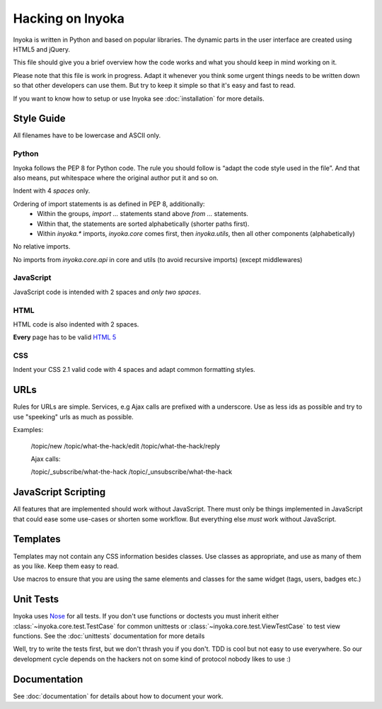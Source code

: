 =================
Hacking on Inyoka
=================

Inyoka is written in Python and based on popular libraries.  The dynamic parts
in the user interface are created using HTML5 and jQuery.

This file should give you a brief overview how the code works and what
you should keep in mind working on it.

Please note that this file is work in progress.  Adapt it whenever you think
some urgent things needs to be written down so that other developers can use
them.  But try to keep it simple so that it's easy and fast to read.

If you want to know how to setup or use Inyoka see :doc:`installation` for more details.


Style Guide
~~~~~~~~~~~

All filenames have to be lowercase and ASCII only.

Python
------

Inyoka follows the PEP 8 for Python code.  The rule you should follow
is “adapt the code style used in the file”.  And that also means, put
whitespace where the original author put it and so on.

Indent with 4 *spaces* only.

Ordering of import statements is as defined in PEP 8, additionally:
 - Within the groups, `import …` statements stand above `from …` statements.
 - Within that, the statements are sorted alphabetically (shorter paths first).
 - Within `inyoka.*` imports, `inyoka.core` comes first, then `inyoka.utils`,
   then all other components (alphabetically)

No relative imports.

No imports from `inyoka.core.api` in core and utils (to avoid recursive imports)
(except middlewares)

JavaScript
----------

JavaScript code is intended with 2 spaces and *only two spaces*.

HTML
----

HTML code is also indented with 2 spaces.

**Every** page has to be valid `HTML 5 <http://www.whatwg.org/html5>`_

CSS
---

Indent your CSS 2.1 valid code with 4 spaces and adapt common formatting
styles.

URLs
~~~~

Rules for URLs are simple.  Services, e.g Ajax calls are prefixed with a underscore.
Use as less ids as possible and try to use "speeking" urls as much as possible.

Examples:

    /topic/new
    /topic/what-the-hack/edit
    /topic/what-the-hack/reply

    Ajax calls:

    /topic/_subscribe/what-the-hack
    /topic/_unsubscribe/what-the-hack


JavaScript Scripting
~~~~~~~~~~~~~~~~~~~~

All features that are implemented should work without JavaScript.
There must only be things implemented in JavaScript that could ease
some use-cases or shorten some workflow.  But everything else *must* work
without JavaScript.


Templates
~~~~~~~~~

Templates may not contain any CSS information besides classes.
Use classes as appropriate, and use as many of them as you like.
Keep them easy to read.

Use macros to ensure that you are using the same elements and
classes for the same widget (tags, users, badges etc.)


Unit Tests
~~~~~~~~~~

Inyoka uses `Nose <http://somethingaboutorange.com/mrl/projects/nose/0.11.1/>`_ for all
tests.  If you don't use functions or doctests you must inherit either
:class:`~inyoka.core.test.TestCase` for common unittests or
:class:`~inyoka.core.test.ViewTestCase` to test view functions.  See the 
:doc:`unittests` documentation for more details

Well, try to write the tests first, but we don't thrash you if you don't.
TDD is cool but not easy to use everywhere.  So our development cycle depends
on the hackers not on some kind of protocol nobody likes to use :)


Documentation
~~~~~~~~~~~~~

See :doc:`documentation` for details about how to document your work.
